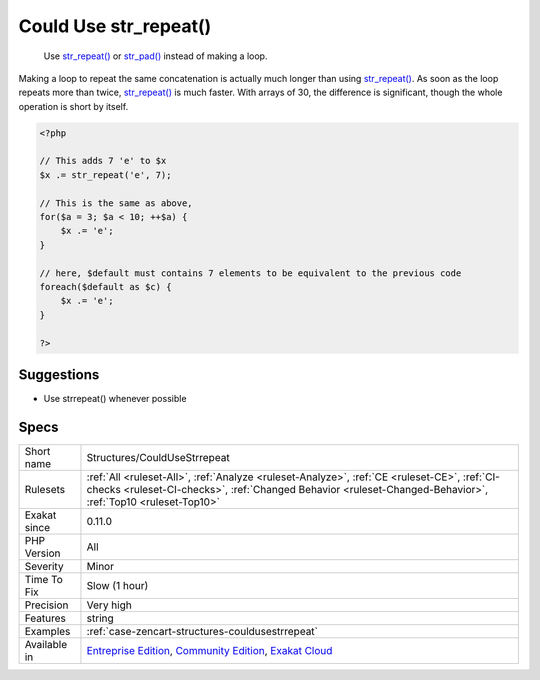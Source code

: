 .. _structures-couldusestrrepeat:

.. _could-use-str\_repeat():

Could Use str_repeat()
++++++++++++++++++++++

  Use `str_repeat() <https://www.php.net/str_repeat>`_ or `str_pad() <https://www.php.net/str_pad>`_ instead of making a loop.

Making a loop to repeat the same concatenation is actually much longer than using `str_repeat() <https://www.php.net/str_repeat>`_. As soon as the loop repeats more than twice, `str_repeat() <https://www.php.net/str_repeat>`_ is much faster. With arrays of 30, the difference is significant, though the whole operation is short by itself.

.. code-block:: php
   
   <?php
   
   // This adds 7 'e' to $x
   $x .= str_repeat('e', 7);
   
   // This is the same as above, 
   for($a = 3; $a < 10; ++$a) {
       $x .= 'e';
   }
   
   // here, $default must contains 7 elements to be equivalent to the previous code
   foreach($default as $c) {
       $x .= 'e';
   }
   
   ?>

Suggestions
___________

* Use strrepeat() whenever possible




Specs
_____

+--------------+------------------------------------------------------------------------------------------------------------------------------------------------------------------------------------------------------------+
| Short name   | Structures/CouldUseStrrepeat                                                                                                                                                                               |
+--------------+------------------------------------------------------------------------------------------------------------------------------------------------------------------------------------------------------------+
| Rulesets     | :ref:`All <ruleset-All>`, :ref:`Analyze <ruleset-Analyze>`, :ref:`CE <ruleset-CE>`, :ref:`CI-checks <ruleset-CI-checks>`, :ref:`Changed Behavior <ruleset-Changed-Behavior>`, :ref:`Top10 <ruleset-Top10>` |
+--------------+------------------------------------------------------------------------------------------------------------------------------------------------------------------------------------------------------------+
| Exakat since | 0.11.0                                                                                                                                                                                                     |
+--------------+------------------------------------------------------------------------------------------------------------------------------------------------------------------------------------------------------------+
| PHP Version  | All                                                                                                                                                                                                        |
+--------------+------------------------------------------------------------------------------------------------------------------------------------------------------------------------------------------------------------+
| Severity     | Minor                                                                                                                                                                                                      |
+--------------+------------------------------------------------------------------------------------------------------------------------------------------------------------------------------------------------------------+
| Time To Fix  | Slow (1 hour)                                                                                                                                                                                              |
+--------------+------------------------------------------------------------------------------------------------------------------------------------------------------------------------------------------------------------+
| Precision    | Very high                                                                                                                                                                                                  |
+--------------+------------------------------------------------------------------------------------------------------------------------------------------------------------------------------------------------------------+
| Features     | string                                                                                                                                                                                                     |
+--------------+------------------------------------------------------------------------------------------------------------------------------------------------------------------------------------------------------------+
| Examples     | :ref:`case-zencart-structures-couldusestrrepeat`                                                                                                                                                           |
+--------------+------------------------------------------------------------------------------------------------------------------------------------------------------------------------------------------------------------+
| Available in | `Entreprise Edition <https://www.exakat.io/entreprise-edition>`_, `Community Edition <https://www.exakat.io/community-edition>`_, `Exakat Cloud <https://www.exakat.io/exakat-cloud/>`_                    |
+--------------+------------------------------------------------------------------------------------------------------------------------------------------------------------------------------------------------------------+


